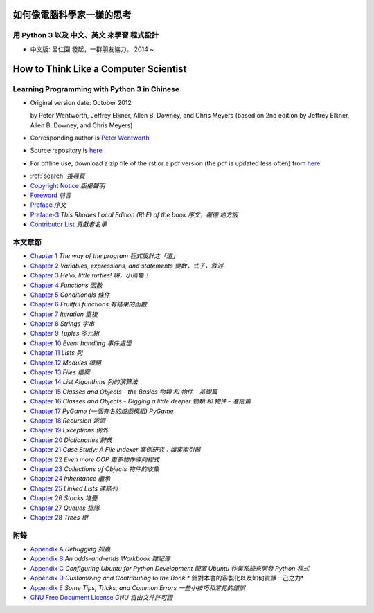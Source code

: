 ==========================
如何像電腦科學家一樣的思考
==========================
用 Python 3 以及 中文、英文 來學習 程式設計
-------------------------------------------
    
* 中文版: 呂仁園 發起，一群朋友協力。 2014 ~

======================================
How to Think Like a Computer Scientist
======================================
Learning Programming with Python 3 in Chinese 
---------------------------------------------

.. image:: _static/gasp_lessons.png
    :alt: GASP Logo

- Original version  date: October 2012

  by Peter Wentworth, Jeffrey Elkner, Allen B. Downey, and Chris Meyers
  (based on 2nd edition by Jeffrey Elkner, Allen B. Downey, and Chris Meyers) 

- Corresponding author is  `Peter Wentworth <p.wentworth@ru.ac.za>`__

- Source repository is  `here <https://code.launchpad.net/~thinkcspy-rle-team/thinkcspy/thinkcspy3-rle>`__

- For offline use, download a zip file of the rst or a pdf version (the pdf is updated less often) from `here <http://www.ict.ru.ac.za/Resources/cspw/thinkcspy3/>`__ 
 
* :ref:`search`  *搜尋頁*
  
* `Copyright Notice <copyright.rst>`__  *版權聲明*
* `Foreword <foreword.rst>`__ *前言*
* `Preface <preface.rst>`__ *序文*
* `Preface-3 <preface3-rle.rst>`__ *This Rhodes Local Edition (RLE) of the book* *序文，羅德 地方版*
* `Contributor List <contrib.rst>`__  *貢獻者名單*

本文章節
--------

* `Chapter 1 <way_of_the_program.rst>`__ *The way of the program*  *程式設計之「道」*
* `Chapter 2 <variables_expressions_statements.rst>`__ *Variables, expressions, and statements*    *變數，式子，敘述*
* `Chapter 3 <hello_little_turtles.rst>`__ *Hello, little turtles!*    *嗨，小烏龜！* 
* `Chapter 4 <functions.rst>`__ *Functions*    *函數*
* `Chapter 5 <conditionals.rst>`__ *Conditionals*  *條件*
* `Chapter 6 <fruitful_functions.rst>`__ *Fruitful functions*  *有結果的函數*
* `Chapter 7 <iteration.rst>`__ *Iteration*    *重複*
* `Chapter 8 <strings.rst>`__ *Strings*    *字串*
* `Chapter 9 <tuples.rst>`__ *Tuples*  *多元組* 
* `Chapter 10 <events.rst>`__ *Event handling*     *事件處理*
* `Chapter 11 <lists.rst>`__ *Lists*   *列*
* `Chapter 12 <modules.rst>`__ *Modules*   *模組*
* `Chapter 13 <files.rst>`__ *Files*   *檔案*
* `Chapter 14 <list_algorithms.rst>`__ *List Algorithms*   *列的演算法*
* `Chapter 15 <classes_and_objects_I.rst>`__ *Classes and Objects - the Basics*    *物類 和 物件 - 基礎篇*
* `Chapter 16 <classes_and_objects_II.rst>`__ *Classes and Objects - Digging a little deeper*  *物類 和 物件 - 進階篇*
* `Chapter 17 <pygame.rst>`__ *PyGame*     *(一個有名的遊戲模組) PyGame*
* `Chapter 18 <recursion.rst>`__ *Recursion*   *遞迴*
* `Chapter 19 <exceptions.rst>`__ *Exceptions*     *例外*
* `Chapter 20 <dictionaries.rst>`__ *Dictionaries*     *辭典*
* `Chapter 21 <casestudy_fileindexer.rst>`__ *Case Study: A File Indexer*      *案例研究：檔案索引器*
* `Chapter 22 <even_more_oop.rst>`__ *Even more OOP*   *更多物件導向程式*
* `Chapter 23 <collections.rst>`__ *Collections of Objects*    *物件的收集*
* `Chapter 24 <inheritance.rst>`__ *Inheritance*   *繼承*
* `Chapter 25 <linked_lists.rst>`__ *Linked Lists*     *連結列*
* `Chapter 26 <stacks.rst>`__ *Stacks*     *堆疊*
* `Chapter 27 <queues.rst>`__ *Queues*     *排隊*
* `Chapter 28 <trees.rst>`__ *Trees*   *樹*

附錄
----

* `Appendix A <app_a.rst>`__ *Debugging*   *抓蟲*
* `Appendix B <app_b.rst>`__ *An odds-and-ends Workbook*   *雜記簿*
* `Appendix C <app_c.rst>`__ *Configuring Ubuntu for Python Development* *配置 Ubuntu 作業系統來開發 Python 程式*
* `Appendix D <app_d.rst>`__ *Customizing and Contributing to the Book* * 針對本書的客製化以及如何貢獻一己之力*
* `Appendix E <app_e.rst>`__ *Some Tips, Tricks, and Common Errors* *一些小技巧和常見的錯誤*
* `GNU Free Document License <fdl-1.3.rst>`__ *GNU 自由文件許可證*


